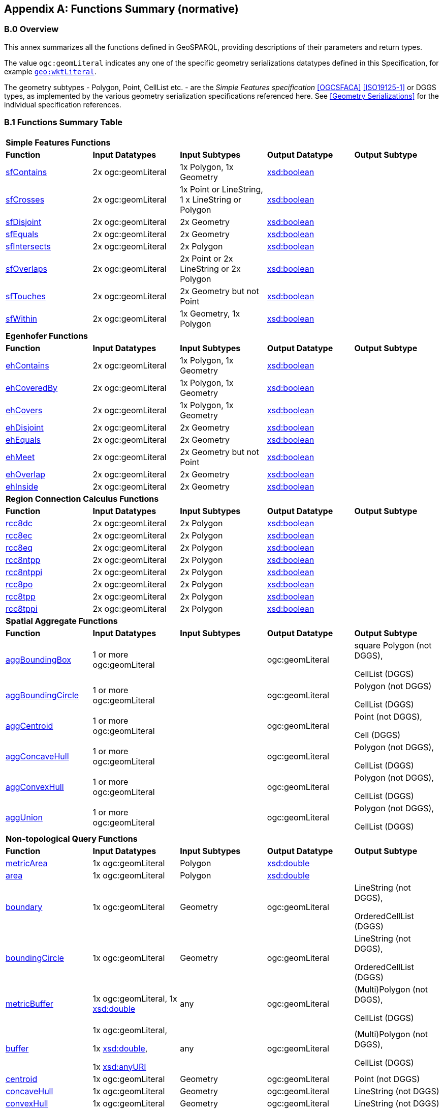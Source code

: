[appendix]
== Functions Summary (normative)

=== B.0 Overview

This annex summarizes all the functions defined in GeoSPARQL, providing descriptions of their parameters and return types.

The value `ogc:geomLiteral` indicates any one of the specific geometry serializations datatypes defined in this Specification, for example <<RDFS Datatype: geo:wktLiteral, `geo:wktLiteral`>>.

The geometry subtypes - Polygon, Point, CellList etc. - are the _Simple Features specification_ <<OGCSFACA>> <<ISO19125-1>> or DGGS types, as implemented by the various geometry serialization specifications referenced here. See <<Geometry Serializations>> for the individual specification references.

=== B.1 Functions Summary Table

[cols="1,1,1,1,1",role="smalltext"]
|===
5+| **Simple Features Functions** 
| *Function* | *Input Datatypes* | *Input Subtypes* | *Output Datatype* | *Output Subtype* 
| <<geof:sfContains, sfContains>> | 2x ogc:geomLiteral | 1x Polygon, 1x Geometry | http://www.w3.org/2001/XMLSchema#boolean[xsd:boolean] |
| <<geof:sfCrosses, sfCrosses>> | 2x ogc:geomLiteral | 1x Point or LineString, 1 x LineString or Polygon | http://www.w3.org/2001/XMLSchema#boolean[xsd:boolean] |
| <<geof:sfDisjoint, sfDisjoint>> | 2x ogc:geomLiteral | 2x Geometry | http://www.w3.org/2001/XMLSchema#boolean[xsd:boolean] |
| <<geof:sfEquals, sfEquals>> | 2x ogc:geomLiteral | 2x Geometry | http://www.w3.org/2001/XMLSchema#boolean[xsd:boolean] |
| <<geof:sfIntersects, sfIntersects>> | 2x ogc:geomLiteral | 2x Polygon | http://www.w3.org/2001/XMLSchema#boolean[xsd:boolean] |
| <<geof:sfOverlaps, sfOverlaps>> | 2x ogc:geomLiteral | 2x Point or 2x LineString or 2x Polygon | http://www.w3.org/2001/XMLSchema#boolean[xsd:boolean] |
| <<geof:sfTouches, sfTouches>> | 2x ogc:geomLiteral | 2x Geometry but not Point | http://www.w3.org/2001/XMLSchema#boolean[xsd:boolean] |
| <<geof:sfWithin, sfWithin>> | 2x ogc:geomLiteral | 1x Geometry, 1x Polygon | http://www.w3.org/2001/XMLSchema#boolean[xsd:boolean] |
5+| **Egenhofer Functions**
| *Function* | *Input Datatypes* | *Input Subtypes* | *Output Datatype* | *Output Subtype* 
| <<geof:ehContains, ehContains>> | 2x ogc:geomLiteral | 1x Polygon, 1x Geometry | http://www.w3.org/2001/XMLSchema#boolean[xsd:boolean] |
| <<geof:ehCoveredBy, ehCoveredBy>> | 2x ogc:geomLiteral | 1x Polygon, 1x Geometry | http://www.w3.org/2001/XMLSchema#boolean[xsd:boolean] |
| <<geof:ehCovers, ehCovers>> | 2x ogc:geomLiteral | 1x Polygon, 1x Geometry | http://www.w3.org/2001/XMLSchema#boolean[xsd:boolean] |
| <<geof:ehDisjoint, ehDisjoint>> | 2x ogc:geomLiteral | 2x Geometry | http://www.w3.org/2001/XMLSchema#boolean[xsd:boolean] |
| <<geof:ehEquals, ehEquals>> | 2x ogc:geomLiteral | 2x Geometry | http://www.w3.org/2001/XMLSchema#boolean[xsd:boolean] |
| <<geof:ehMeet, ehMeet>> | 2x ogc:geomLiteral | 2x Geometry but not Point | http://www.w3.org/2001/XMLSchema#boolean[xsd:boolean] |
| <<geof:ehOverlap, ehOverlap>> | 2x ogc:geomLiteral | 2x Geometry | http://www.w3.org/2001/XMLSchema#boolean[xsd:boolean] |
| <<geof:ehInside, ehInside>> | 2x ogc:geomLiteral | 2x Geometry | http://www.w3.org/2001/XMLSchema#boolean[xsd:boolean] |
5+| **Region Connection Calculus Functions**
| *Function* | *Input Datatypes* | *Input Subtypes* | *Output Datatype* | *Output Subtype* 
| <<geof:rcc8dc, rcc8dc>> | 2x ogc:geomLiteral | 2x Polygon | http://www.w3.org/2001/XMLSchema#boolean[xsd:boolean] |
| <<geof:rcc8ec, rcc8ec>> | 2x ogc:geomLiteral | 2x Polygon | http://www.w3.org/2001/XMLSchema#boolean[xsd:boolean] |
| <<geof:rcc8eq, rcc8eq>> | 2x ogc:geomLiteral | 2x Polygon | http://www.w3.org/2001/XMLSchema#boolean[xsd:boolean] |
| <<geof:rcc8ntpp, rcc8ntpp>> | 2x ogc:geomLiteral | 2x Polygon | http://www.w3.org/2001/XMLSchema#boolean[xsd:boolean] |
| <<geof:rcc8ntppi, rcc8ntppi>> | 2x ogc:geomLiteral | 2x Polygon | http://www.w3.org/2001/XMLSchema#boolean[xsd:boolean] |
| <<geof:rcc8po, rcc8po>> | 2x ogc:geomLiteral | 2x Polygon | http://www.w3.org/2001/XMLSchema#boolean[xsd:boolean] |
| <<geof:rcc8tpp, rcc8tpp>> | 2x ogc:geomLiteral | 2x Polygon | http://www.w3.org/2001/XMLSchema#boolean[xsd:boolean] |
| <<geof:rcc8tppi, rcc8tppi>> | 2x ogc:geomLiteral | 2x Polygon | http://www.w3.org/2001/XMLSchema#boolean[xsd:boolean] |

5+| **Spatial Aggregate Functions**
| *Function* | *Input Datatypes* | *Input Subtypes* | *Output Datatype* | *Output Subtype* 
| <<Function: geof:aggBoundingBox, aggBoundingBox>> | 1 or more ogc:geomLiteral | | ogc:geomLiteral | square Polygon (not DGGS), 

CellList (DGGS)  
| <<Function: geof:aggBoundingCircle, aggBoundingCircle>> | 1 or more ogc:geomLiteral | | ogc:geomLiteral | Polygon (not DGGS) 

CellList (DGGS)  
| <<Function: geof:aggCentroid, aggCentroid>> | 1 or more ogc:geomLiteral | | ogc:geomLiteral | Point (not DGGS),

Cell (DGGS)
| <<Function: geof:aggConcaveHull, aggConcaveHull>> | 1 or more ogc:geomLiteral | | ogc:geomLiteral | Polygon (not DGGS),

CellList (DGGS)  
| <<Function: geof:aggConvexHull, aggConvexHull>> | 1 or more ogc:geomLiteral | | ogc:geomLiteral | Polygon (not DGGS),

CellList (DGGS) 
| <<Function: geof:aggUnion, aggUnion>> | 1 or more ogc:geomLiteral | | ogc:geomLiteral | Polygon (not DGGS),

CellList (DGGS) 
5+| **Non-topological Query Functions**
| *Function* | *Input Datatypes* | *Input Subtypes* | *Output Datatype* | *Output Subtype* 
| <<Function: geof:metricArea, metricArea>> | 1x ogc:geomLiteral | Polygon | http://www.w3.org/2001/XMLSchema#double[xsd:double] |
| <<Function: geof:area, area>> | 1x ogc:geomLiteral | Polygon | http://www.w3.org/2001/XMLSchema#double[xsd:double] | 
| <<Function: geof:boundary, boundary>> | 1x ogc:geomLiteral | Geometry | ogc:geomLiteral | LineString (not DGGS),

OrderedCellList (DGGS) 
| <<Function: geof:boundingCircle, boundingCircle>> | 1x ogc:geomLiteral | Geometry | ogc:geomLiteral | LineString (not DGGS),

OrderedCellList (DGGS) 
| <<Function: geof:metricBuffer, metricBuffer>> | 1x ogc:geomLiteral, 1x http://www.w3.org/2001/XMLSchema#double[xsd:double] | any | ogc:geomLiteral | (Multi)Polygon (not DGGS),

CellList (DGGS)  
| <<Function: geof:buffer, buffer>> | 1x ogc:geomLiteral, 

1x http://www.w3.org/2001/XMLSchema#double[xsd:double], 

1x http://www.w3.org/2001/XMLSchema#anyURI[xsd:anyURI] | any | ogc:geomLiteral | (Multi)Polygon (not DGGS),

CellList (DGGS) 
| <<Function: geof:centroid, centroid>> | 1x ogc:geomLiteral | Geometry | ogc:geomLiteral | Point (not DGGS) 
| <<Function: geof:concaveHull, concaveHull>> | 1x ogc:geomLiteral | Geometry | ogc:geomLiteral | LineString (not DGGS) 
| <<Function: geof:convexHull, convexHull>> | 1x ogc:geomLiteral | Geometry | ogc:geomLiteral | LineString (not DGGS) 
| <<Function: geof:coordinateDimension, coordinateDimension>> | 1x ogc:geomLiteral | Geometry | http://www.w3.org/2001/XMLSchema#integer[xsd:integer] | 
| <<Function: geof:difference, difference>> | 2x ogc:geomLiteral | 2x Geometry | ogc:geomLiteral | (Multi)Polygon (not DGGS),

CellList (DGGS) 
| <<Function: geof:dimension, dimension>> | 1x ogc:geomLiteral | Geometry | http://www.w3.org/2001/XMLSchema#double[xsd:double] | 
| <<Function: geof:metricDistance, metricDistance>> | 2x ogc:geomLiteral, 

1x xsd:anyURI | 2x Geometry | http://www.w3.org/2001/XMLSchema#double[xsd:double] | 
| <<Function: geof:distance, distance>> | 2x ogc:geomLiteral, 

1x xsd:anyURI | 2x Geometry | http://www.w3.org/2000/01/rdf-schema#Resource[rdfs:Resource] | 
| <<Function: geof:envelope, envelope>> | 1x ogc:geomLiteral, 

1x xsd:anyURI | Geometry | ogc:geomLiteral | (Multi)Polygon (not DGGS),

CellList (DGGS) 
| <<Function: geof:geometryN, geometryN>> | 1x ogc:geomLiteral | GeometryCollection (not DGGS) | http://www.w3.org/2001/XMLSchema#double[xsd:double] | 
| <<Function: geof:geometryType, geometryType>> | 1x ogc:geomLiteral | Geometry | http://www.w3.org/2001/XMLSchema#anyURI[xsd:anyURI] | 
| <<Function: geof:getSRID, getSRID>> | 1x ogc:geomLiteral | Geometry | http://www.w3.org/2001/XMLSchema#anyURI[xsd:anyURI] | 
| <<Function: geof:intersection, intersection>> | 2x ogc:geomLiteral | 2x Geometry | ogc:geomLiteral | Polygon (not DGGS),

CellList (DGGS) 
| <<Function: geof:is3D, is3D>> | 1x ogc:geomLiteral | Geometry | http://www.w3.org/2001/XMLSchema#boolean[xsd:boolean] | 
| <<Function: geof:isEmpty, isEmpty>> | 1x ogc:geomLiteral | Geometry | http://www.w3.org/2001/XMLSchema#boolean[xsd:boolean] | 
| <<Function: geof:isMeasured, isMeasured>> | 1x ogc:geomLiteral | Geometry | http://www.w3.org/2001/XMLSchema#boolean[xsd:boolean] | 
| <<Function: geof:isSimple, isSimple>> | 1x ogc:geomLiteral | Geometry | http://www.w3.org/2001/XMLSchema#boolean[xsd:boolean] | 
| <<Function: geof:metricLength, metricLength>> | 1x ogc:geomLiteral | Geometry | http://www.w3.org/2001/XMLSchema#double[xsd:double] | 
| <<Function: geof:length, length>> | 1x ogc:geomLiteral | Geometry | http://www.w3.org/2000/01/rdf-schema#Resource[rdfs:Resource] |
| <<Function: geof:numGeometries, numGeometries>> | 1x ogc:geomLiteral | Geometry (not DGGS) | http://www.w3.org/2001/XMLSchema#double[xsd:double] | 
| <<Function: geof:metricPerimeter, metricPerimeter>> | 1x ogc:geomLiteral | Geometry | http://www.w3.org/2001/XMLSchema#double[xsd:double] | 
| <<Function: geof:perimeter, perimeter>> | 1x ogc:geomLiteral | Geometry | http://www.w3.org/2000/01/rdf-schema#Resource[rdfs:Resource] |
| <<Function: geof:spatialDimension, spatialDimension>> | 1x ogc:geomLiteral | Geometry | http://www.w3.org/2001/XMLSchema#integer[xsd:integer] | 
| <<Function: geof:symDifference, symDifference>> | 2x ogc:geomLiteral | 2x Geometry | ogc:geomLiteral | (Multi)Polygon (not DGGS),

CellList DGGS) 
| <<Function: geof:transform, transform>> | 1x ogc:geomLiteral, 1x http://www.w3.org/2001/XMLSchema#anyURI[xsd:anyURI] | Geometry | ogc:geomLiteral | Geometry 
| <<Function: geof:union, union>> | 2x ogc:geomLiteral | 2x Geometry | ogc:geomLiteral | Polygon (not DGGS),

CellList (DGGS) 
5+| **Serialization Functions**
| *Function* | *Input Datatypes* | *Input Subtypes* | *Output Datatype* | *Output Subtype* 
| <<Function: geof:asDGGS, asDGGS>> | 1x ogc:geomLiteral | Geometry | geo:dggsLiteral | 
| <<Function: geof:asGeoJSON, asGeoJSON>> | 1x ogc:geomLiteral | Geometry | geo:geoJSONLiteral | 
| <<Function: geof:asGML, asGML>> | 1x ogc:geomLiteral, 1x  http://www.w3.org/2001/XMLSchema#string[xsd:string] | Geometry | geo:gmlLiteral | 
| <<Function: geof:asKML, asKML>> | 1x ogc:geomLiteral | Geometry | geo:kmlLiteral | 
| <<Function: geof:asWKT, asWKT>> | 1x ogc:geomLiteral | Geometry | geo:wktLiteral | 
5+| **Extent Functions**
| *Function* | *Input Datatypes* | *Input Subtypes* | *Output Datatype* | *Output Subtype* 
| <<Function: geof:maxX, maxX>> | 1x ogc:geomLiteral | Geometry | http://www.w3.org/2001/XMLSchema#double[xsd:double] | 
| <<Function: geof:maxY, maxY>> | 1x ogc:geomLiteral | Geometry | http://www.w3.org/2001/XMLSchema#double[xsd:double] | 
| <<Function: geof:maxZ, maxZ>> | 1x ogc:geomLiteral | Geometry | http://www.w3.org/2001/XMLSchema#double[xsd:double] | 
| <<Function: geof:minX, minX>> | 1x ogc:geomLiteral | Geometry | http://www.w3.org/2001/XMLSchema#double[xsd:double] | 
| <<Function: geof:minY, minY>> | 1x ogc:geomLiteral | Geometry | http://www.w3.org/2001/XMLSchema#double[xsd:double] | 
| <<Function: geof:minZ, minZ>> | 1x ogc:geomLiteral | Geometry | http://www.w3.org/2001/XMLSchema#double[xsd:double] | 
5+| **Other Functions**
| *Function* | *Input Datatypes* | *Input Subtypes* | *Output Datatype* | *Output Subtype* 
| <<Common Query Functions, relate>> | 2x ogc:geomLiteral | | http://www.w3.org/2001/XMLSchema#string[xsd:string] |
|===

=== B.2 GeoSPARQL to SFA Functions Mapping

The following table indicates which GeoSPARQL non-topological query functions map to Simple Features Access (<<OGCSFACA>> <<ISO19125-1>>) functions and in which GeoSPARQL version the functions are defined.

Where the Simple Features Access function has the same name as the GeoSPARQL function, 'x' is recorded.

[role="smalltext"]
|===
| GeoSPARQL Function | in 1.0 | in 1.1 | SFA

| metricArea | | x | Area
| area | | x | Area
| | | | AsBinary
| asWKT* | x | x | AsText
| boundary | x | x | Boundary
| buffer | x | x | Buffer
| | | | Centroid
| convexHull | x | x | ConvexHull
| coordinateDimension | | x | 
| difference | x | x | Difference
| dimension | | x | Dimension
| metricDistance | | x | Distance
| distance | x | x | Distance
| | | | EndPoint
| envelope | x | x | Envelope
| geometryN | | x | GeometryN
| geometryType | | x | GeometryType
| getSRID | x | x | SRID
| | | | InteriorRingN
| intersection | x | x | Intersection
| is3D | | x | 
| | | | IsClosed
| isEmpty | | x | IsEmpty
| isMeasured | | x | 
| | | | IsRing
| isSimple | | x | IsSimple
| metricLength | | x | Length
| length | | x | Length
| maxX | | x | 
| maxY | | x | 
| maxZ | | x | 
| minX | | x | 
| minY | | x | 
| minZ | | x | 
| numGeometries | | x | NumGeometries 
| | | | NumInteriorRing
| | | | NumPoints
| perimeterLength | | x | 
| perimeter | | x | 
| | | | PointN
| | | | PointOnSurface
| spatialDimension | | x |
| | | | StartPoint
| symDifference | x | x | SymDifference
| transform | | x | 
| union | x | x | Union
| | | | X
| | | | Y
|===

$$*$$ GeoSPARQL's `asWKT` is only a partial implementation of `asText` since `asWKT` only returns WKT, not textual geometry literal data in general.
